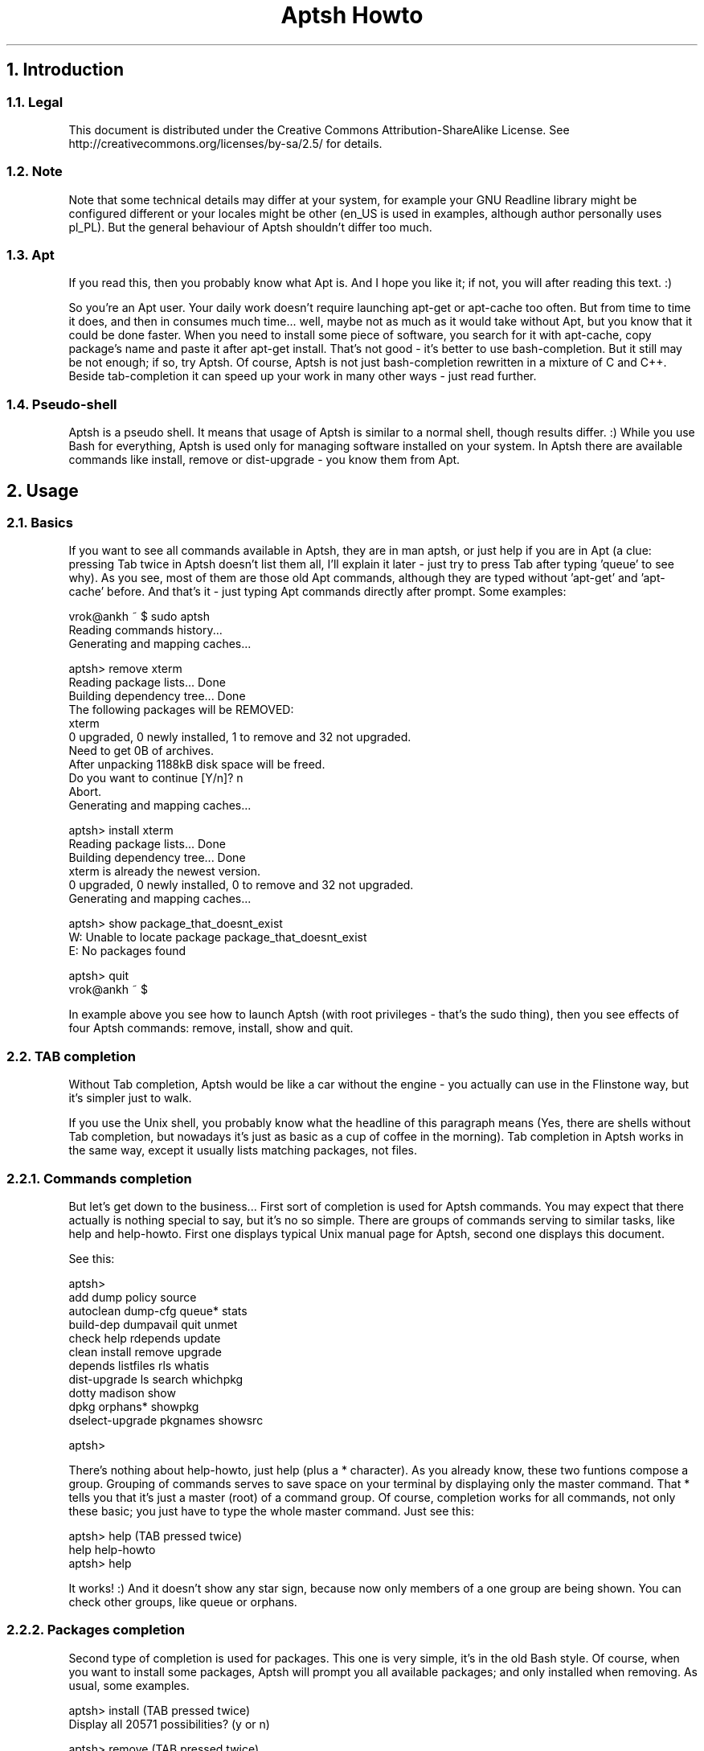 .TH "Aptsh Howto" 1 "24 Sep 2005" "0.0.4"

.SH 1. Introduction
.SS 1.1. Legal
.P
This document is distributed under the Creative Commons Attribution\-ShareAlike License. See http://creativecommons.org/licenses/by\-sa/2.5/ for details.

.SS 1.2. Note
.P
Note that some technical details may differ at your system, for example your GNU Readline library might be configured different or your locales might be other (en_US is used in examples, although author personally uses pl_PL). But the general behaviour of Aptsh shouldn't differ too much.

.SS 1.3. Apt
.P
If you read this, then you probably know what Apt is. And I hope you like it; if not, you will after reading this text. :)

.P
So you're an Apt user. Your daily work doesn't require launching apt\-get or apt\-cache too often. But from time to time it does, and then in consumes much time... well, maybe not as much as it would take without Apt, but you know that it could be done faster. When you need to install some piece of software, you search for it with apt\-cache, copy package's name and paste it after apt\-get install. That's not good \- it's better to use bash\-completion. But it still may be not enough; if so, try Aptsh. Of course, Aptsh is not just bash\-completion rewritten in a mixture of C and C++. Beside tab\-completion it can speed up your work in many other ways \- just read further. 

.SS 1.4. Pseudo-shell
.P
Aptsh is a pseudo shell. It means that usage of Aptsh is similar to a normal shell, though results differ. :) While you use Bash for everything, Aptsh is used only for managing software installed on your system. In Aptsh there are available commands like install, remove or dist\-upgrade \- you know them from Apt.

.SH 2. Usage
.SS 2.1. Basics
.P
If you want to see all commands available in Aptsh, they are in man aptsh, or just help if you are in Apt (a clue: pressing Tab twice in Aptsh doesn't list them all, I'll explain it later \- just try to press Tab after typing 'queue' to see why). As you see, most of them are those old Apt commands, although they are typed without 'apt\-get' and 'apt\-cache' before. And that's it \- just typing Apt commands directly after prompt.
Some examples:

.nf
  vrok@ankh ~ $ sudo aptsh
  Reading commands history...
  Generating and mapping caches...
  
  aptsh> remove xterm
  Reading package lists... Done
  Building dependency tree... Done
  The following packages will be REMOVED:
    xterm
  0 upgraded, 0 newly installed, 1 to remove and 32 not upgraded.
  Need to get 0B of archives.
  After unpacking 1188kB disk space will be freed.
  Do you want to continue [Y/n]? n
  Abort.
  Generating and mapping caches...
  
  aptsh> install xterm
  Reading package lists... Done
  Building dependency tree... Done
  xterm is already the newest version.
  0 upgraded, 0 newly installed, 0 to remove and 32 not upgraded.
  Generating and mapping caches...
  
  aptsh> show package_that_doesnt_exist
  W: Unable to locate package package_that_doesnt_exist
  E: No packages found
  
  aptsh> quit
  vrok@ankh ~ $
.fi


.P
In example above you see how to launch Aptsh (with root privileges \- that's the sudo thing), then you see effects of four Aptsh commands: remove, install, show and quit.

.SS 2.2. TAB completion
.P
Without Tab completion, Aptsh would be like a car without the engine \- you actually can use in the Flinstone way, but it's simpler just to walk.

.P
If you use the Unix shell, you probably know what the headline of this paragraph means (Yes, there are shells without Tab completion, but nowadays it's just as basic as a cup of coffee in the morning). Tab completion in Aptsh works in the same way, except it usually lists matching packages, not files.

.SS 2.2.1. Commands completion
.P
But let's get down to the business... First sort of completion is used for Aptsh commands. You may expect that there actually is nothing special to say, but it's no so simple. There are groups of commands serving to similar tasks, like help and help\-howto. First one displays typical Unix manual page for Aptsh, second one displays this document.

.P
See this:

.nf
  aptsh>
  add              dump             policy           source
  autoclean        dump-cfg         queue*           stats
  build-dep        dumpavail        quit             unmet
  check            help             rdepends         update
  clean            install          remove           upgrade
  depends          listfiles        rls              whatis
  dist-upgrade     ls               search           whichpkg
  dotty            madison          show
  dpkg             orphans*         showpkg
  dselect-upgrade  pkgnames         showsrc
  
  aptsh>
.fi


.P
There's nothing about help\-howto, just help (plus a * character). As you already know, these two funtions compose a group. Grouping of commands serves to save space on your terminal by displaying only the master command. That * tells you that it's just a master (root) of a command group. Of course, completion works for all commands, not only these basic; you just have to type the whole master command. Just see this:

.nf
  aptsh> help (TAB pressed twice)
  help  help-howto
  aptsh> help
.fi


.P
It works! :) And it doesn't show any star sign, because now only members of a one group are being shown. You can check other groups, like queue or orphans.

.SS 2.2.2. Packages completion
.P
Second type of completion is used for packages. This one is very simple, it's in the old Bash style. Of course, when you want to install some packages, Aptsh will prompt you all available packages; and only installed when removing. As usual, some examples.

.nf
  aptsh> install (TAB pressed twice)
  Display all 20571 possibilities? (y or n)
  
  aptsh> remove (TAB pressed twice)
  Display all 1038 possibilities? (y or n)
  
  aptsh> install kde (TAB pressed twice)
  Display all 164 possibilities? (y or n)
  
  aptsh> install xterm (TAB pressed twice)
  xterm         xtermcontrol  xterminal     xtermset
  
  aptsh> install xterm
.fi


.SS 2.2.3. Dpkg special completion
.P
The last one type of completion in Aptsh is very unique and (currently) is available only for dpkg command. It handles all Dpkg's options (long, with \-\- and short, with \-).

.SS 2.3. Commands history
.P
A list of commands that you have typed in stored in Aptsh. You can access them with Up button. The list may be also kept in file, so it will be accessible even after Aptsh restart. If you want to disable the history, set use_history variable in aptsh.conf to 0. Other variables connected with history are history_file \- it's a file where the commands list is saved (please do not use the default one \- it might be dangerous because the non\-root users can read the file!), and history_count \- it's the number of commands you want to save to a file (if it's 0, then history is not saved).

.SS 2.4. Searching packages
.SS 2.4.1. Intro
.P
When you use a system like Debian with large numer of available packages, then you know, that sometimes it's really hard to find the right package. In Aptsh, execpt the search command, which launches apt\-cache search; and commands completion (which also may be considered as a kind of searching), there are few more ways.

.SS 2.4.2. ls
.P
The ls command works like the normal ls, except that it lists packages instead of files. So if you type ls you will see running list of all available packages (you can pipe them to more or less \- try to type ls | less). And if you use a wildcard \- then you will see only packages equal to the wildcard (for instance, ls kde* will show only packages that begin with kde). Here's an example:

.nf
  aptsh> ls wmi*
  wmitime
  wmifs
  wmibam
  wmix
  wminet
  wmifinfo
  
  aptsh> ls wmi* | grep x$
  wmix
  
  aptsh> ls gnome*games
  gnome-card-games
  gnome-games
  
  aptsh>
.fi


.SS 2.4.3. rls
.P
ls command uses wildcards to find the packages, and rls uses regular expressions for the same job. Regular expressions are more powerful than wildcards, but often they are too complicated \- except some situatuons. If you want to list all packages with kde in their names, it's simpler to write rls kde than ls *kde*.

.nf
  aptsh> rls ^wmi
  wmitime
  wmifs
  wmibam
  wmix
  wminet
  wmifinfo
  
  aptsh> rls ^wmi.*x$
  wmix
  
  aptsh> rls ^gnome.*games$
  gnome-card-games
  gnome-games
  
  aptsh> rls irssi
  irssi-scripts
  irssi-snapshot
  irssi-common
  irssi-text
  xirssi
  irssi-snapshot-dev
  irssi
  irssi-plugin-icq
  
  aptsh>
.fi


.SS 2.5. Command queue
.SS 2.5.1. Switching between modes
.P
The command queue mechanism is a quite important part of Aptsh. When you are in the queue mode, all commands are only stored in memory, they are not executed at the time. They will be executed later, of course if you will launch them. To switch between normal and queue modes, type `. If you turned on the queue mode, the prompt should change into the one that's specified in ps1_s variable in aptsh.conf. If you turned on normal mode, prompt will change into ps1 variable.

.P
Below is an example how to switch between modes (ps1 = aptsh> and ps1_s = * aptsh>).

.nf
  aptsh> show
  E: No packages found
  
  aptsh> `
  
  * aptsh> show
  
  * aptsh> `
  
  aptsh>
.fi


.SS 2.5.2. Manipulating the queue
.P
A special commands group serves for command queue manipulation and execution. Here's a list of commands connected with manipulation:

.P
queue \- Show the queue.

.P
queue\-clear \- Clean the queue.

.P
queue\-remove \- Remove commands from list (queue). Give commands' numbers as arguments, you can give numbers of particular items or sections of them (queue\-remove 1 2 3 is correct as well as queue\-remove 1\-3).

.P
A little example of how it works:

.nf
  aptsh> `
  
  * aptsh> rls
  
  * aptsh> ls
  
  * aptsh> show kde
  
  * aptsh> show gnome
  
  * aptsh> a
  Warning: Unknown command: a
  
  * aptsh> b
  Warning: Unknown command: b
  
  * aptsh> c
  Warning: Unknown command: c
  
  * aptsh> d
  Warning: Unknown command: d
  
  * aptsh> `
  
  aptsh> queue
  1: rls
  2: ls
  3: show kde
  4: show gnome
  5: a
  6: b
  7: c
  8: d
  
  aptsh> queue-remove 1 3 6-8
  
  aptsh> queue
  1: ls
  2: show gnome
  3: a
  
  aptsh> queue-clear
  
  aptsh> queue
  
  aptsh>
.fi


.SS 2.5.3. Executing commands from queue
.P
Two commands are responsible for launching the command queue. First one, simpler, is queue\-commit. It just iterates all commands in the queue. Second one is queue\-commit\-say \- it works similarily to the first one, except that it provides autoresponder (a mechanism which automatically responds to the commands' yes\-or\-no questions).

.P
queue\-commit in action:

.nf
  aptsh> `
  
  * aptsh> remove xterm
  
  * aptsh> install xterm
  
  * aptsh> `
  
  aptsh> queue-commit
   >>> Doing step 1 of 2...
  Reading package lists... Done
  Building dependency tree... Done
  The following packages will be REMOVED:
    kubuntu-desktop xterm
  0 upgraded, 0 newly installed, 2 to remove and 44 not upgraded.
  Need to get 0B of archives.
  After unpacking 1221kB disk space will be freed.
  Do you want to continue [Y/n]? n
  Abort.
  Generating and mapping caches...
   >>> Doing step 2 of 2...
  Reading package lists... Done
  Building dependency tree... Done
  xterm is already the newest version.
  0 upgraded, 0 newly installed, 0 to remove and 44 not upgraded.
  Generating and mapping caches...
  
  aptsh>
.fi


.P
This is fine, but it still requires user's activity. Sometimes you may not want to play with Apt's questions \- if so, then use queue\-commit\-say command, which is provided with autoresponer. It's really simple to use: command's arguments are the answer to all questions (stdin of command\-queue will be repeately feed with the arguments). If you don't provide any arguments, then Aptsh will use breakline character as the answer, so in most cases the default actions will be taken (for instance, if Apt asks you with [Y/n] (where Yes is the default one) or [y/N] (where No is the default one) question, then pressing Enter key will cause the default action). 

.P
In example below, we try to remove and then install xterm (it's already installed). The autoresponer will answer n to Apt's question.

.nf
  aptsh> `
  * aptsh> remove xterm
  
  * aptsh> install xterm
  
  * aptsh> `
  
  aptsh> queue-commit-say n
   >>> Doing step 1 of 2...
  Reading package lists... Done
  Building dependency tree... Done
  The following packages will be REMOVED:
    xterm
  0 upgraded, 0 newly installed, 1 to remove and 42 not upgraded.
  Need to get 0B of archives.
  After unpacking 1188kB disk space will be freed.
  Do you want to continue [Y/n]? Abort.
  Generating and mapping caches...
   >>> Doing step 2 of 2...
  Reading package lists... Done
  Building dependency tree... Done
  xterm is already the newest version.
  0 upgraded, 0 newly installed, 0 to remove and 42 not upgraded.
  Generating and mapping caches...
  
  aptsh>
.fi


.P
As you have just seen, it had neither removed nor installed xterm, because it answered n to the question. But the default answer was Y, so if we don't provide any arguments to queue\-commit\-say, then iApt will decide for us and xterm will be removed.

.nf
  aptsh> queue
  1: remove xterm
  2: install xterm
  
  aptsh> queue-commit-say
   >>> Doing step 1 of 2...
  Reading package lists... Done
  Building dependency tree... Done
  The following packages will be REMOVED:
    xterm
  0 upgraded, 0 newly installed, 1 to remove and 42 not upgraded.
  Need to get 0B of archives.
  After unpacking 1188kB disk space will be freed.
  Do you want to continue [Y/n]? 
  (Reading database ... 76203 files and directories currently installed.)
  Removing xterm ...
  Generating and mapping caches...
   >>> Doing step 2 of 2...
  Reading package lists... Done
  Building dependency tree... Done
  Suggested packages:
    xfonts-cyrillic
  The following NEW packages will be installed:
    xterm
  0 upgraded, 1 newly installed, 0 to remove and 42 not upgraded.
  Need to get 0B/510kB of archives.
  After unpacking 1188kB of additional disk space will be used.
  Preconfiguring packages ...
  Selecting previously deselected package xterm.
  (Reading database ... 76183 files and directories currently installed.)
  Unpacking xterm (from .../xterm_6.8.2-10_i386.deb) ...
  Setting up xterm (6.8.2-10) ...
  Generating and mapping caches...
  
  aptsh>
.fi


.SS 2.6. Orphaned packages
.SS 2.6.1. Orphaned package?
.P
Orphaned package is a package without any reverse dependencies (packages that require the orphaned package) installed on the system.

.SS 2.6.2. Orphans commands group
.P
The orphans commands group contains two commands: orphans and orphans\-all. They both serve to locate orphaned packages on your system. They work similarily to the deborphans program, though they are a little bit poorer (deborphans' source code couldn't have been acquired by Aptsh, because it's completely different).

.SS 2.6.3. orphans command
.P
The orphans command finds all orphaned packages which have libs or libdevel textstring in their Section field, so it actually should list all orphaned libraries.

.P
Why only libraries? Well, when you want to clean your system, you probably will want to remove unneeded libraries \- and orphaned libraries are unneeded, unless you don't use them in programming or something. And you won't remove orphaned programs, because you use them.

.P
Example:

.nf
  aptsh> orphans
  libreadline5-dev
  liballegro4.1
  libsndfile1
  
  aptsh>
.fi


.SS 2.6.4. orphans-all command
.P
But well, you may really want to see all orphaned packages, not only libraries. If so, use this command. It's output is a little bit different from the orphans' one \- it produces two columns, first one contains the Section and second one the Name.

.P
Example:

.nf
  aptsh> orphans-all
  python           python-crypto
  base             lilo
  python           python2.4-pycurl
  [...]
  libs             libsndfile1
  net              lftp
  
  aptsh>
.fi


.\" man code generated by txt2tags 2.0 (http://txt2tags.sf.net)
.\" cmdline: txt2tags -t man howto.t2t

